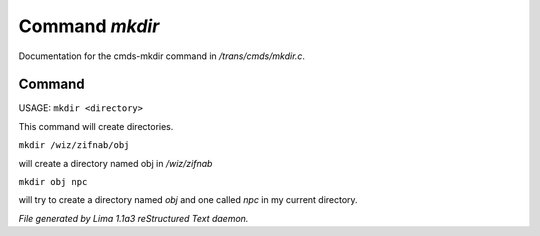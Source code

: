 Command *mkdir*
****************

Documentation for the cmds-mkdir command in */trans/cmds/mkdir.c*.

Command
=======

USAGE:  ``mkdir <directory>``

This command will create directories.

``mkdir /wiz/zifnab/obj``

will create a directory named obj in */wiz/zifnab*

``mkdir obj npc``

will try to create a directory named *obj* and one called *npc* in my current directory.

.. TAGS: RST



*File generated by Lima 1.1a3 reStructured Text daemon.*
